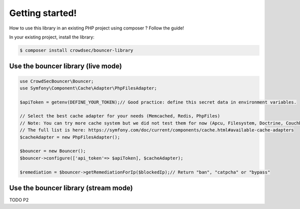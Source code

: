 Getting started!
================

How to use this library in an existing PHP project using composer ?
Follow the guide!

In your existing project, install the library:

.. code-block:: sh

   $ composer install crowdsec/bouncer-library

Use the bouncer library (live mode)
--------------------------------------

.. code-block:: php


   use CrowdSecBouncer\Bouncer;
   use Symfony\Component\Cache\Adapter\PhpFilesAdapter;

   $apiToken = getenv(DEFINE_YOUR_TOKEN);// Good practice: define this secret data in environment variables.

   // Select the best cache adapter for your needs (Memcached, Redis, PhpFiles)
   // Note: You can try more cache system but we did not test them for now (Apcu, Filesystem, Doctrine, Couchbase, Pdo).
   // The full list is here: https://symfony.com/doc/current/components/cache.html#available-cache-adapters
   $cacheAdapter = new PhpFilesAdapter(); 

   $bouncer = new Bouncer();
   $bouncer->configure(['api_token'=> $apiToken], $cacheAdapter);

   $remediation = $bouncer->getRemediationForIp($blockedIp);// Return "ban", "catpcha" or "bypass"

Use the bouncer library (stream mode)
------------------------------------

TODO P2
